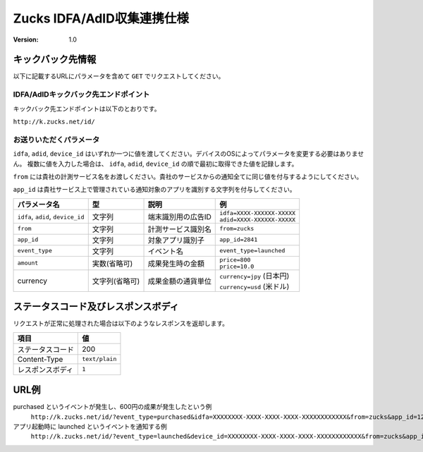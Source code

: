 =============================
 Zucks IDFA/AdID収集連携仕様
=============================

:version: 1.0

キックバック先情報
==================

以下に記載するURLにパラメータを含めて ``GET`` でリクエストしてください。

IDFA/AdIDキックバック先エンドポイント
-------------------------------------
キックバック先エンドポイントは以下のとおりです。

``http://k.zucks.net/id/``

お送りいただくパラメータ
------------------------

``idfa``, ``adid``, ``device_id`` はいずれか一つに値を渡してください。デバイスのOSによってパラメータを変更する必要はありません。
複数に値を入力した場合は、 ``idfa``, ``adid``, ``device_id`` の順で最初に取得できた値を記録します。

``from`` には貴社の計測サービス名をお渡しください。貴社のサービスからの通知全てに同じ値を付与するようにしてください。

``app_id`` は貴社サービス上で管理されている通知対象のアプリを識別する文字列を付与してください。


.. list-table::
   :header-rows: 1

   * - パラメータ名
     - 型
     - 説明
     - 例
   * - ``idfa``, ``adid``, ``device_id``
     - 文字列
     - 端末識別用の広告ID
     - | ``idfa=XXXX-XXXXXX-XXXXX``
       | ``adid=XXXX-XXXXXX-XXXXX``
   * - ``from``
     - 文字列
     - 計測サービス識別名
     - ``from=zucks``
   * - ``app_id``
     - 文字列
     - 対象アプリ識別子
     - ``app_id=2841``
   * - ``event_type``
     - 文字列
     - イベント名
     - ``event_type=launched``
   * - ``amount``
     - 実数(省略可)
     - 成果発生時の金額
     - | ``price=800``
       | ``price=10.0``
   * - currency
     - 文字列(省略可)
     - 成果金額の通貨単位
     - | ``currency=jpy`` (日本円)
       | ``currency=usd`` (米ドル)

ステータスコード及びレスポンスボディ
====================================

リクエストが正常に処理された場合は以下のようなレスポンスを返却します。

.. list-table::
   :header-rows: 1

   * - 項目
     - 値
   * - ステータスコード
     - 200
   * - Content-Type
     - ``text/plain``
   * - レスポンスボディ
     - ``1``

URL例
=====

purchased というイベントが発生し、600円の成果が発生したという例
    ``http://k.zucks.net/id/?event_type=purchased&idfa=XXXXXXXX-XXXX-XXXX-XXXX-XXXXXXXXXXXX&from=zucks&app_id=1234&price=600&currency=jpy``

アプリ起動時に launched というイベントを通知する例
    ``http://k.zucks.net/id/?event_type=launched&device_id=XXXXXXXX-XXXX-XXXX-XXXX-XXXXXXXXXXXX&from=zucks&app_id=1234``
